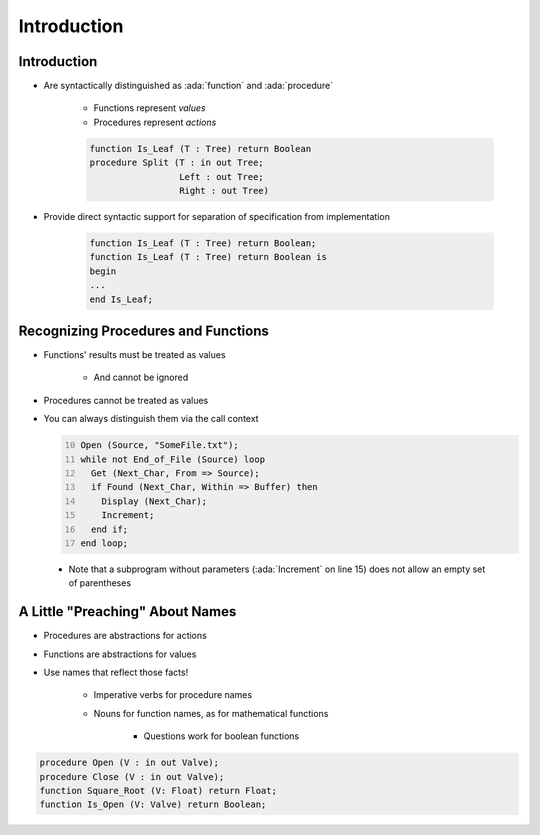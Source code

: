 ==============
Introduction
==============

--------------
Introduction
--------------

* Are syntactically distinguished as :ada:`function` and :ada:`procedure`

   - Functions represent *values*
   - Procedures represent *actions*

   .. code:: Ada

      function Is_Leaf (T : Tree) return Boolean
      procedure Split (T : in out Tree;
                       Left : out Tree;
                       Right : out Tree)

* Provide direct syntactic support for separation of specification from implementation

   .. code:: Ada

      function Is_Leaf (T : Tree) return Boolean;
      function Is_Leaf (T : Tree) return Boolean is
      begin
      ...
      end Is_Leaf;

--------------------------------------
Recognizing Procedures and Functions
--------------------------------------

* Functions' results must be treated as values

   - And cannot be ignored

* Procedures cannot be treated as values
* You can always distinguish them via the call context

  .. code:: Ada
     :number-lines: 10

     Open (Source, "SomeFile.txt");
     while not End_of_File (Source) loop
       Get (Next_Char, From => Source);
       if Found (Next_Char, Within => Buffer) then
         Display (Next_Char);
         Increment;
       end if;
     end loop;

 * Note that a subprogram without parameters (:ada:`Increment` on line 15) does not allow an empty set of parentheses

----------------------------------
A Little "Preaching" About Names
----------------------------------

* Procedures are abstractions for actions
* Functions are abstractions for values
* Use names that reflect those facts!

   - Imperative verbs for procedure names
   - Nouns for function names, as for mathematical functions

      + Questions work for boolean functions

.. code:: Ada

   procedure Open (V : in out Valve);
   procedure Close (V : in out Valve);
   function Square_Root (V: Float) return Float;
   function Is_Open (V: Valve) return Boolean;

